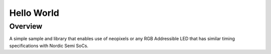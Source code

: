 Hello World
###########

Overview
********

A simple sample and library that enables use of neopixels or any RGB Addressible LED that has similar timing specifications with Nordic Semi SoCs.